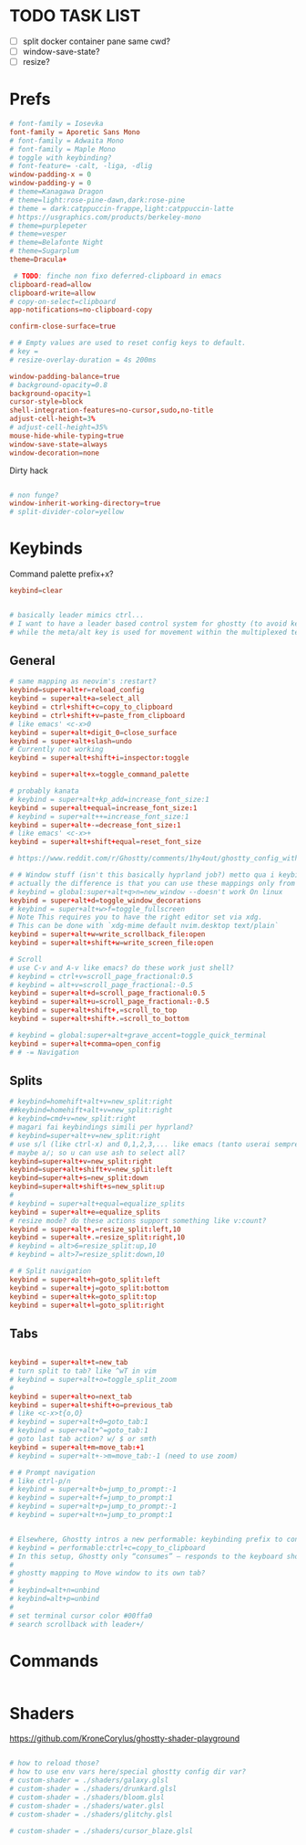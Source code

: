 #+property: header-args :tangle ~/.config/ghostty/config
#+startup: content

# Run `ghostty +show-config --default --docs` to view a list of
# all available config options and their default values.
# Additionally, each config option is also explained in detail
# on Ghostty's website, at https://ghostty.org/docs/config.

* TODO TASK LIST
- [ ] split docker container pane same cwd?
- [ ] window-save-state?
- [ ] resize?

* Prefs
#+begin_src conf
# font-family = Iosevka
font-family = Aporetic Sans Mono
# font-family = Adwaita Mono
# font-family = Maple Mono
# toggle with keybinding?
# font-feature= -calt, -liga, -dlig
window-padding-x = 0
window-padding-y = 0
# theme=Kanagawa Dragon
# theme=light:rose-pine-dawn,dark:rose-pine
# theme = dark:catppuccin-frappe,light:catppuccin-latte
# https://usgraphics.com/products/berkeley-mono
# theme=purplepeter
# theme=vesper
# theme=Belafonte Night
# theme=Sugarplum
theme=Dracula+

 # TODO: finche non fixo deferred-clipboard in emacs
clipboard-read=allow
clipboard-write=allow
# copy-on-select=clipboard
app-notifications=no-clipboard-copy

confirm-close-surface=true

# # Empty values are used to reset config keys to default.
# key =
# resize-overlay-duration = 4s 200ms

window-padding-balance=true
# background-opacity=0.8
background-opacity=1
cursor-style=block
shell-integration-features=no-cursor,sudo,no-title
adjust-cell-height=3%
# adjust-cell-height=35%
mouse-hide-while-typing=true
window-save-state=always
window-decoration=none
#+end_src

Dirty hack
#+begin_src python :var font-size=(if (string-match  "Power N/A, battery unknown (N/A% load, remaining time N/A)"(battery)) 13 11)
#+end_src

#+begin_src conf
# non funge?
window-inherit-working-directory=true
# split-divider-color=yellow
#+end_src

* Keybinds 
Command palette prefix+x?
#+begin_src conf
keybind=clear


# basically leader mimics ctrl...
# I want to have a leader based control system for ghostty (to avoid key collissions with other applications), where <C-s> is used as my leader key for operations
# while the meta/alt key is used for movement within the multiplexed terminals
#+end_src

** General
#+begin_src conf
# same mapping as neovim's :restart?
keybind=super+alt+r=reload_config
keybind = super+alt+a=select_all
keybind = ctrl+shift+c=copy_to_clipboard
keybind = ctrl+shift+v=paste_from_clipboard
# like emacs' <c-x>0
keybind = super+alt+digit_0=close_surface
keybind = super+alt+slash=undo
# Currently not working
keybind = super+alt+shift+i=inspector:toggle

keybind = super+alt+x=toggle_command_palette

# probably kanata
# keybind = super+alt+kp_add=increase_font_size:1
keybind = super+alt+equal=increase_font_size:1
# keybind = super+alt++=increase_font_size:1
keybind = super+alt+-=decrease_font_size:1
# like emacs' <c-x>+
keybind = super+alt+shift+equal=reset_font_size

# https://www.reddit.com/r/Ghostty/comments/1hy4out/ghostty_config_with_leader_based_bindings/?rdt=56822

# # Window stuff (isn't this basically hyprland job?) metto qua i keybindings o in hyprland o in nixos?
# actually the difference is that you can use these mappings only from ghostty, so just put them in hyprland/kanata/nix
# keybind = global:super+alt+q>n=new_window --doesn't work On linux
keybind = super+alt+d=toggle_window_decorations
# keybind = super+alt+w>f=toggle_fullscreen
# Note This requires you to have the right editor set via xdg. 
# This can be done with `xdg-mime default nvim.desktop text/plain`
keybind = super+alt+w=write_scrollback_file:open
keybind = super+alt+shift+w=write_screen_file:open

# Scroll
# use C-v and A-v like emacs? do these work just shell?
# keybind = ctrl+v=scroll_page_fractional:0.5
# keybind = alt+v=scroll_page_fractional:-0.5
keybind = super+alt+d=scroll_page_fractional:0.5
keybind = super+alt+u=scroll_page_fractional:-0.5
keybind = super+alt+shift+,=scroll_to_top
keybind = super+alt+shift+.=scroll_to_bottom

# keybind = global:super+alt+grave_accent=toggle_quick_terminal
keybind = super+alt+comma=open_config
# # -= Navigation 
#+end_src

** Splits
#+begin_src conf
# keybind=homehift+alt+v=new_split:right
##keybind=homehift+alt+v=new_split:right
# keybind=cmd+v=new_split:right
# magari fai keybindings simili per hyprland?
# keybind=super+alt+v=new_split:right
# use s/l (like ctrl-x) and 0,1,2,3,... like emacs (tanto userai sempre e solo emacs GUI)
# maybe a/; so u can use ash to select all?
keybind=super+alt+v=new_split:right
keybind=super+alt+shift+v=new_split:left
keybind=super+alt+s=new_split:down
keybind=super+alt+shift+s=new_split:up
#
# keybind = super+alt+equal=equalize_splits
keybind = super+alt+e=equalize_splits
# resize mode? do these actions support something like v:count?
keybind = super+alt+,=resize_split:left,10
keybind = super+alt+.=resize_split:right,10
# keybind = alt>6=resize_split:up,10
# keybind = alt>7=resize_split:down,10

# # Split navigation
keybind = super+alt+h=goto_split:left
keybind = super+alt+j=goto_split:bottom
keybind = super+alt+k=goto_split:top
keybind = super+alt+l=goto_split:right
#+end_src

** Tabs
#+begin_src conf

keybind = super+alt+t=new_tab
# turn split to tab? like ^wT in vim
# keybind = super+alt+o=toggle_split_zoom
#
keybind = super+alt+o=next_tab
keybind = super+alt+shift+o=previous_tab
# like <c-x>t{o,O}
# keybind = super+alt+0=goto_tab:1
# keybind = super+alt+^=goto_tab:1
# goto last tab action? w/ $ or smth
keybind = super+alt+m=move_tab:+1
# keybind = super+alt+->m=move_tab:-1 (need to use zoom)

# # Prompt navigation
# like ctrl-p/n 
# keybind = super+alt+b=jump_to_prompt:-1
# keybind = super+alt+f=jump_to_prompt:1
# keybind = super+alt+p=jump_to_prompt:-1
# keybind = super+alt+n=jump_to_prompt:1


# Elsewhere, Ghostty intros a new performable: keybinding prefix to control if a configured keyboard shortcut “should only consume the input if the action is performed”, as per this given example:
# keybind = performable:ctrl+c=copy_to_clipboard
# In this setup, Ghostty only “consumes” — responds to the keyboard shortcut — if there’s selected text to be copied. If not, the shortcut is passed on to the shell (which the app devs note usually triggers an interrupt signal).
#
# ghostty mapping to Move window to its own tab?
#
# keybind=alt+n=unbind
# keybind=alt+p=unbind
#
# set terminal cursor color #00ffa0
# search scrollback with leader+/
#+end_src

* Commands 
#+begin_src conf
#+end_src

* Shaders 
https://github.com/KroneCorylus/ghostty-shader-playground
#+begin_src conf

# how to reload those?
# how to use env vars here/special ghostty config dir var?
# custom-shader = ./shaders/galaxy.glsl
# custom-shader = ./shaders/drunkard.glsl
# custom-shader = ./shaders/bloom.glsl
# custom-shader = ./shaders/water.glsl
# custom-shader = ./shaders/glitchy.glsl

# custom-shader = ./shaders/cursor_blaze.glsl
#+end_src
